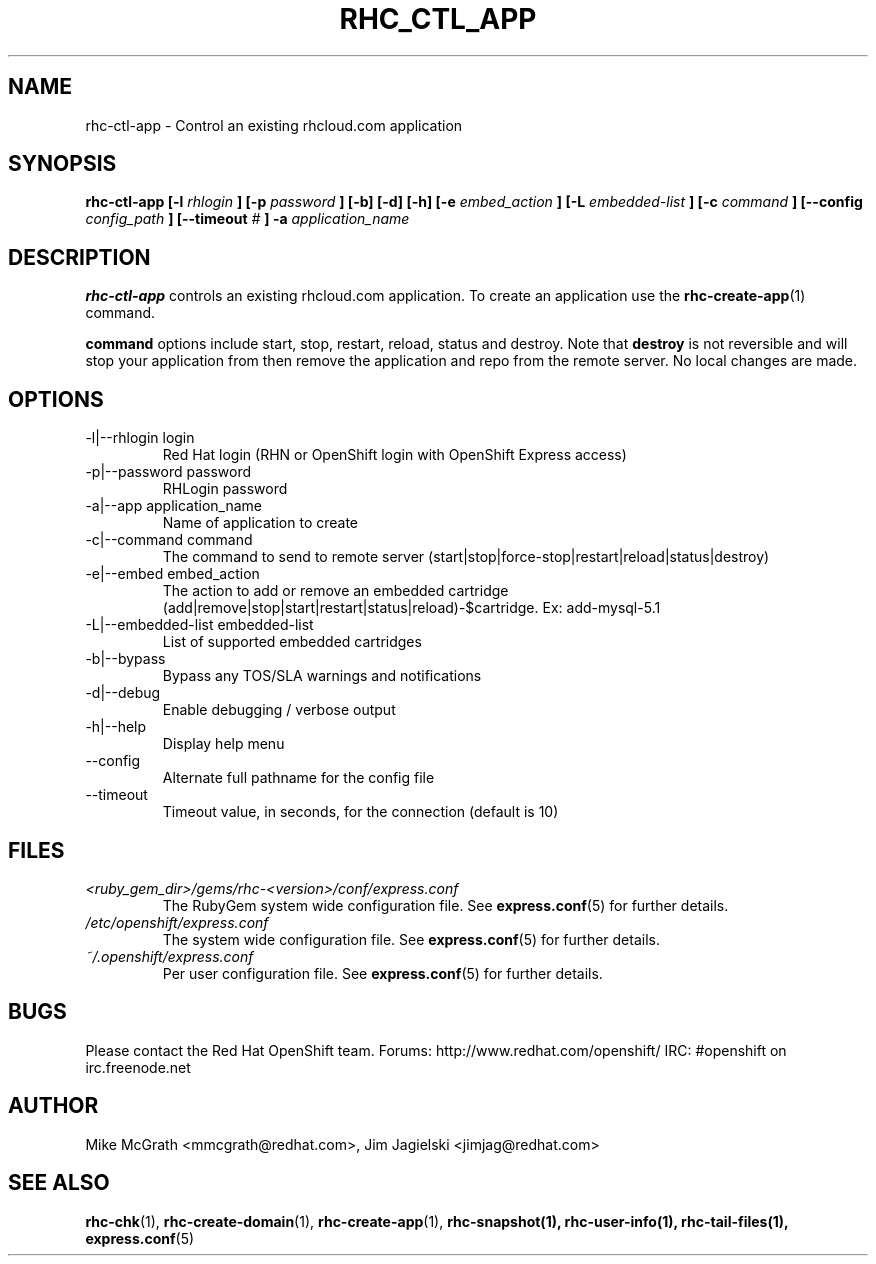 .\" Process this file with
.\" groff -man -Tascii rhc-ctl-app.1
.\"
.TH RHC_CTL_APP 1 "JANUARY 2011" Linux "User Manuals"
.SH NAME
rhc-ctl-app \- Control an existing rhcloud.com application
.SH SYNOPSIS
.B rhc-ctl-app [-l
.I rhlogin
.B ]
.B [-p
.I password
.B ] [-b] [-d] [-h]
.B [-e
.I embed_action
.B ] [-L
.I embedded-list
.B ] [-c 
.I command
.B ]
.B [--config
.I config_path
.B ]
.B [--timeout
.I #
.B ] -a
.I application_name
.SH DESCRIPTION
.B rhc-ctl-app
controls an existing rhcloud.com application.  To create
an application use the
.BR rhc-create-app (1)
command.

.BR command
options include start, stop, restart, reload, status and
destroy.  Note that
.BR destroy
is not reversible and will stop your application from
then remove the application and repo from the remote
server.  No local changes are made.

.SH OPTIONS
.IP "-l|--rhlogin login"
Red Hat login (RHN or OpenShift login with OpenShift Express access)
.IP "-p|--password password"
RHLogin password
.IP "-a|--app application_name"
Name of application to create
.IP "-c|--command command"
The command to send to remote server (start|stop|force-stop|restart|reload|status|destroy)
.IP "-e|--embed embed_action"
The action to add or remove an embedded cartridge (add|remove|stop|start|restart|status|reload)-$cartridge. Ex: add-mysql-5.1
.IP "-L|--embedded-list embedded-list"
List of supported embedded cartridges
.IP -b|--bypass
Bypass any TOS/SLA warnings and notifications
.IP -d|--debug
Enable debugging / verbose output
.IP -h|--help
Display help menu
.IP --config
Alternate full pathname for the config file
.IP --timeout
Timeout value, in seconds, for the connection (default is 10)
.SH FILES
.I <ruby_gem_dir>/gems/rhc-<version>/conf/express.conf
.RS
The RubyGem system wide configuration file. See
.BR express.conf (5)
for further details.
.RE
.I /etc/openshift/express.conf
.RS
The system wide configuration file. See
.BR express.conf (5)
for further details.
.RE
.I ~/.openshift/express.conf
.RS
Per user configuration file. See
.BR express.conf (5)
for further details.
.RE
.SH BUGS
Please contact the Red Hat OpenShift team.
Forums: http://www.redhat.com/openshift/
IRC: #openshift on irc.freenode.net
.SH AUTHOR
Mike McGrath <mmcgrath@redhat.com>, Jim Jagielski <jimjag@redhat.com>
.SH "SEE ALSO"
.BR rhc-chk (1),
.BR rhc-create-domain (1),
.BR rhc-create-app (1),
.BR rhc-snapshot(1),
.BR rhc-user-info(1),
.BR rhc-tail-files(1),
.BR express.conf (5)

